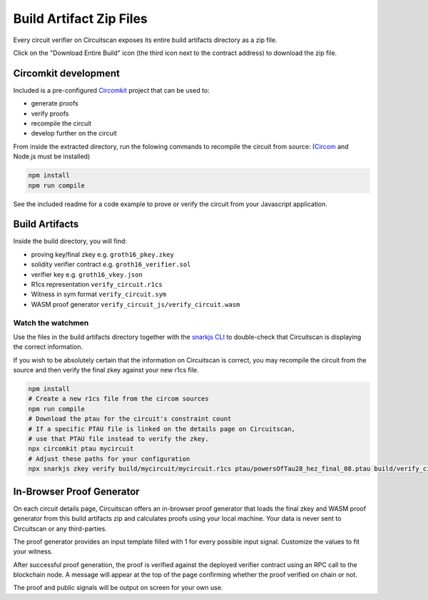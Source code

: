 Build Artifact Zip Files
========================

Every circuit verifier on Circuitscan exposes its entire build artifacts directory as a zip file.

Click on the "Download Entire Build" icon (the third icon next to the contract address) to download the zip file.

Circomkit development
---------------------

Included is a pre-configured `Circomkit <https://github.com/erhant/circomkit>`_ project that can be used to:

* generate proofs
* verify proofs
* recompile the circuit
* develop further on the circuit

From inside the extracted directory, run the folowing commands to recompile the circuit from source: (`Circom <https://docs.circom.io/getting-started/installation/>`_ and Node.js must be installed)

.. code-block:: console

    npm install
    npm run compile

See the included readme for a code example to prove or verify the circuit from your Javascript application.

Build Artifacts
---------------

Inside the build directory, you will find:

* proving key/final zkey e.g. ``groth16_pkey.zkey``
* solidity verifier contract e.g. ``groth16_verifier.sol``
* verifier key e.g. ``groth16_vkey.json``
* R1cs representation ``verify_circuit.r1cs``
* Witness in sym format ``verify_circuit.sym``
* WASM proof generator ``verify_circuit_js/verify_circuit.wasm``

Watch the watchmen
^^^^^^^^^^^^^^^^^^

Use the files in the build artifacts directory together with the `snarkjs CLI <https://github.com/iden3/snarkjs/>`_ to double-check that Circuitscan is displaying the correct information.

If you wish to be absolutely certain that the information on Circuitscan is correct, you may recompile the circuit from the source and then verify the final zkey against your new r1cs file.

.. code-block:: console

    npm install
    # Create a new r1cs file from the circom sources
    npm run compile
    # Download the ptau for the circuit's constraint count
    # If a specific PTAU file is linked on the details page on Circuitscan,
    # use that PTAU file instead to verify the zkey.
    npx circomkit ptau mycircuit
    # Adjust these paths for your configuration
    npx snarkjs zkey verify build/mycircuit/mycircuit.r1cs ptau/powersOfTau28_hez_final_08.ptau build/verify_circuit/groth16_pkey.zkey

In-Browser Proof Generator
--------------------------

On each circuit details page, Circuitscan offers an in-browser proof generator that loads the final zkey and WASM proof generator from this build artifacts zip and calculates proofs using your local machine. Your data is never sent to Circuitscan or any third-parties.

The proof generator provides an input template filled with 1 for every possible input signal. Customize the values to fit your witness.

After successful proof generation, the proof is verified against the deployed verifier contract using an RPC call to the blockchain node. A message will appear at the top of the page confirming whether the proof verified on chain or not.

The proof and public signals will be output on screen for your own use.
